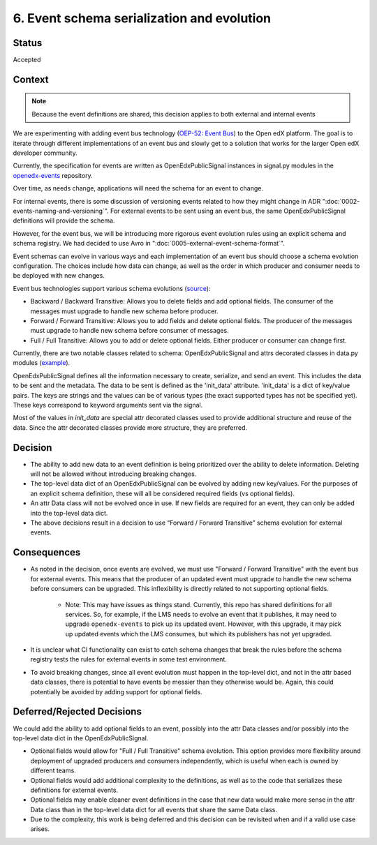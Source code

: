 6. Event schema serialization and evolution
===========================================

Status
------

Accepted

Context
-------

.. note:: Because the event definitions are shared, this decision applies to both external and internal events

We are experimenting with adding event bus technology (`OEP-52: Event Bus <https://github.com/openedx/open-edx-proposals/pull/233>`_) to the Open edX platform. The goal is to iterate through different implementations of an event bus and slowly get to a solution that works for the larger Open edX developer community.

Currently, the specification for events are written as OpenEdxPublicSignal instances in signal.py modules in the `openedx-events <https://github.com/openedx/openedx-events/blob/main/openedx_events/learning/signals.py>`_ repository.

Over time, as needs change, applications will need the schema for an event to change.

For internal events, there is some discussion of versioning events related to how they might change in ADR ":doc:`0002-events-naming-and-versioning`". For external events to be sent using an event bus, the same OpenEdxPublicSignal definitions will provide the schema.

However, for the event bus, we will be introducing more rigorous event evolution rules using an explicit schema and schema registry. We had decided to use Avro in ":doc:`0005-external-event-schema-format`".

Event schemas can evolve in various ways and each implementation of an event bus should choose a schema evolution configuration. The choices include how data can change, as well as the order in which producer and consumer needs to be deployed with new changes.

Event bus technologies support various schema evolutions (`source <https://docs.confluent.io/platform/current/schema-registry/avro.html>`_):

- Backward / Backward Transitive: Allows you to delete fields and add optional fields. The consumer of the messages must upgrade to handle new schema before producer.

- Forward / Forward Transitive: Allows you to add fields and delete optional fields. The producer of the messages must upgrade to handle new schema before consumer of  messages.

- Full / Full Transitive: Allows you to add or delete optional fields. Either producer or consumer can change first.

Currently, there are two notable classes related to schema: OpenEdxPublicSignal and attrs decorated classes in data.py modules (`example <https://github.com/openedx/openedx-events/blob/main/openedx_events/learning/data.py>`_).

OpenEdxPublicSignal defines all the information necessary to create, serialize, and send an event. This includes the data to be sent and the metadata. The data to be sent is defined as the 'init_data' attribute. 'init_data' is a dict of key/value pairs. The keys are strings and the values can be of various types (the exact supported types has not be specified yet). These keys correspond to keyword arguments sent via the signal.

Most of the values in `init_data` are special attr decorated classes used to provide additional structure and reuse of the data. Since the attr decorated classes provide more structure, they are preferred.

Decision
--------

- The ability to add new data to an event definition is being prioritized over the ability to delete information. Deleting will not be allowed without introducing breaking changes.

- The top-level data dict of an OpenEdxPublicSignal can be evolved by adding new key/values. For the purposes of an explicit schema definition, these will all be considered required fields (vs optional fields).

- An attr Data class will not be evolved once in use. If new fields are required for an event, they can only be added into the top-level data dict.

- The above decisions result in a decision to use “Forward / Forward Transitive” schema evolution for external events.

Consequences
------------

- As noted in the decision, once events are evolved, we must use "Forward / Forward Transitive" with the event bus for external events. This means that the producer of an updated event must upgrade to handle the new schema before consumers can be upgraded. This inflexibility is directly related to not supporting optional fields.

    - Note: This may have issues as things stand. Currently, this repo has shared definitions for all services. So, for example, if the LMS needs to evolve an event that it publishes, it may need to upgrade ``openedx-events`` to pick up its updated event. However, with this upgrade, it may pick up updated events which the LMS consumes, but which its publishers has not yet upgraded.

- It is unclear what CI functionality can exist to catch schema changes that break the rules before the schema registry tests the rules for external events in some test environment.

- To avoid breaking changes, since all event evolution must happen in the top-level dict, and not in the attr based data classes, there is potential to have events be messier than they otherwise would be. Again, this could potentially be avoided by adding support for optional fields.

Deferred/Rejected Decisions
---------------------------

We could add the ability to add optional fields to an event, possibly into the attr Data classes and/or possibly into the top-level data dict in the OpenEdxPublicSignal.

- Optional fields would allow for "Full / Full Transitive" schema evolution. This option provides more flexibility around deployment of upgraded producers and consumers independently, which is useful when each is owned by different teams.

- Optional fields would add additional complexity to the definitions, as well as to the code that serializes these definitions for external events.

- Optional fields may enable cleaner event definitions in the case that new data would make more sense in the attr Data class than in the top-level data dict for all events that share the same Data class.

- Due to the complexity, this work is being deferred and this decision can be revisited when and if a valid use case arises.
